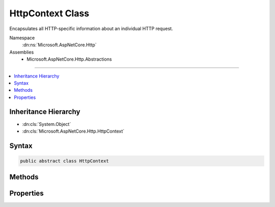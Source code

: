 

HttpContext Class
=================






Encapsulates all HTTP-specific information about an individual HTTP request.


Namespace
    :dn:ns:`Microsoft.AspNetCore.Http`
Assemblies
    * Microsoft.AspNetCore.Http.Abstractions

----

.. contents::
   :local:



Inheritance Hierarchy
---------------------


* :dn:cls:`System.Object`
* :dn:cls:`Microsoft.AspNetCore.Http.HttpContext`








Syntax
------

.. code-block:: csharp

    public abstract class HttpContext








.. dn:class:: Microsoft.AspNetCore.Http.HttpContext
    :hidden:

.. dn:class:: Microsoft.AspNetCore.Http.HttpContext

Methods
-------

.. dn:class:: Microsoft.AspNetCore.Http.HttpContext
    :noindex:
    :hidden:

    
    .. dn:method:: Microsoft.AspNetCore.Http.HttpContext.Abort()
    
        
    
        
        Aborts the connection underlying this request.
    
        
    
        
        .. code-block:: csharp
    
            public abstract void Abort()
    

Properties
----------

.. dn:class:: Microsoft.AspNetCore.Http.HttpContext
    :noindex:
    :hidden:

    
    .. dn:property:: Microsoft.AspNetCore.Http.HttpContext.Authentication
    
        
    
        
        Gets an object that facilitates authentication for this request.
    
        
        :rtype: Microsoft.AspNetCore.Http.Authentication.AuthenticationManager
    
        
        .. code-block:: csharp
    
            public abstract AuthenticationManager Authentication { get; }
    
    .. dn:property:: Microsoft.AspNetCore.Http.HttpContext.Connection
    
        
    
        
        Gets information about the underlying connection for this request.
    
        
        :rtype: Microsoft.AspNetCore.Http.ConnectionInfo
    
        
        .. code-block:: csharp
    
            public abstract ConnectionInfo Connection { get; }
    
    .. dn:property:: Microsoft.AspNetCore.Http.HttpContext.Features
    
        
    
        
        Gets the collection of HTTP features provided by the server and middleware available on this request.
    
        
        :rtype: Microsoft.AspNetCore.Http.Features.IFeatureCollection
    
        
        .. code-block:: csharp
    
            public abstract IFeatureCollection Features { get; }
    
    .. dn:property:: Microsoft.AspNetCore.Http.HttpContext.Items
    
        
    
        
        Gets or sets a key/value collection that can be used to share data within the scope of this request.
    
        
        :rtype: System.Collections.Generic.IDictionary<System.Collections.Generic.IDictionary`2>{System.Object<System.Object>, System.Object<System.Object>}
    
        
        .. code-block:: csharp
    
            public abstract IDictionary<object, object> Items { get; set; }
    
    .. dn:property:: Microsoft.AspNetCore.Http.HttpContext.Request
    
        
    
        
        Gets the :any:`Microsoft.AspNetCore.Http.HttpRequest` object for this request.
    
        
        :rtype: Microsoft.AspNetCore.Http.HttpRequest
    
        
        .. code-block:: csharp
    
            public abstract HttpRequest Request { get; }
    
    .. dn:property:: Microsoft.AspNetCore.Http.HttpContext.RequestAborted
    
        
    
        
        Notifies when the connection underlying this request is aborted and thus request operations should be
        cancelled.
    
        
        :rtype: System.Threading.CancellationToken
    
        
        .. code-block:: csharp
    
            public abstract CancellationToken RequestAborted { get; set; }
    
    .. dn:property:: Microsoft.AspNetCore.Http.HttpContext.RequestServices
    
        
    
        
        Gets or sets the :any:`System.IServiceProvider` that provides access to the request's service container.
    
        
        :rtype: System.IServiceProvider
    
        
        .. code-block:: csharp
    
            public abstract IServiceProvider RequestServices { get; set; }
    
    .. dn:property:: Microsoft.AspNetCore.Http.HttpContext.Response
    
        
    
        
        Gets the :any:`Microsoft.AspNetCore.Http.HttpResponse` object for this request.
    
        
        :rtype: Microsoft.AspNetCore.Http.HttpResponse
    
        
        .. code-block:: csharp
    
            public abstract HttpResponse Response { get; }
    
    .. dn:property:: Microsoft.AspNetCore.Http.HttpContext.Session
    
        
    
        
        Gets or sets the object used to manage user session data for this request.
    
        
        :rtype: Microsoft.AspNetCore.Http.ISession
    
        
        .. code-block:: csharp
    
            public abstract ISession Session { get; set; }
    
    .. dn:property:: Microsoft.AspNetCore.Http.HttpContext.TraceIdentifier
    
        
    
        
        Gets or sets a unique identifier to represent this request in trace logs.
    
        
        :rtype: System.String
    
        
        .. code-block:: csharp
    
            public abstract string TraceIdentifier { get; set; }
    
    .. dn:property:: Microsoft.AspNetCore.Http.HttpContext.User
    
        
    
        
        Gets or sets the the user for this request.
    
        
        :rtype: System.Security.Claims.ClaimsPrincipal
    
        
        .. code-block:: csharp
    
            public abstract ClaimsPrincipal User { get; set; }
    
    .. dn:property:: Microsoft.AspNetCore.Http.HttpContext.WebSockets
    
        
    
        
        Gets an object that manages the establishment of WebSocket connections for this request.
    
        
        :rtype: Microsoft.AspNetCore.Http.WebSocketManager
    
        
        .. code-block:: csharp
    
            public abstract WebSocketManager WebSockets { get; }
    

